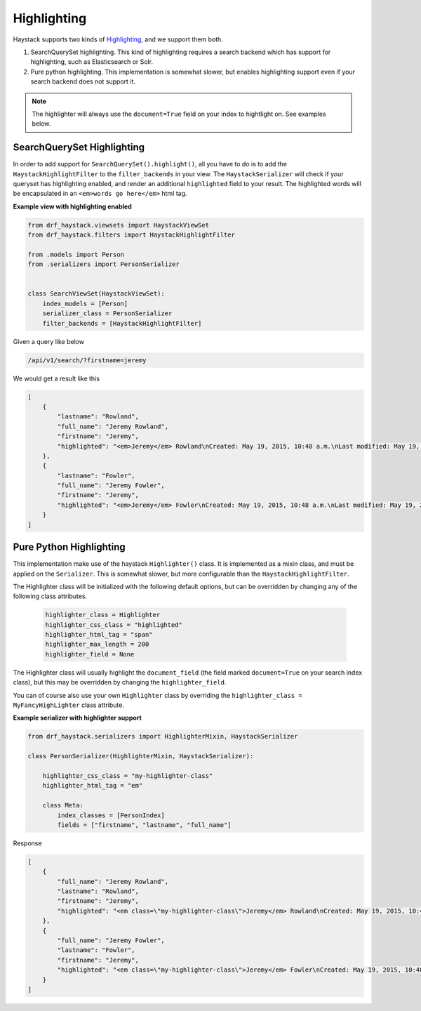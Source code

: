 .. _highlighting-label:

Highlighting
============

Haystack supports two kinds of `Highlighting <https://django-haystack.readthedocs.io/en/latest/highlighting.html>`_,
and we support them both.

#. SearchQuerySet highlighting. This kind of highlighting requires a search backend which has support for
   highlighting, such as Elasticsearch or Solr.
#. Pure python highlighting. This implementation is somewhat slower, but enables highlighting support
   even if your search backend does not support it.


.. note::

    The highlighter will always use the ``document=True`` field on your index to hightlight on.
    See examples below.

SearchQuerySet Highlighting
---------------------------

In order to add support for ``SearchQuerySet().highlight()``, all you have to do is to add the
``HaystackHighlightFilter`` to the ``filter_backends`` in your view. The ``HaystackSerializer`` will
check if your queryset has highlighting enabled, and render an additional ``highlighted`` field to
your result. The highlighted words will be encapsulated in an ``<em>words go here</em>`` html tag.


.. class:: drf_haystack.filters.HaystackHighlightFilter


**Example view with highlighting enabled**

.. code-block:: python

    from drf_haystack.viewsets import HaystackViewSet
    from drf_haystack.filters import HaystackHighlightFilter

    from .models import Person
    from .serializers import PersonSerializer


    class SearchViewSet(HaystackViewSet):
        index_models = [Person]
        serializer_class = PersonSerializer
        filter_backends = [HaystackHighlightFilter]


Given a query like below

.. code-block:: none

    /api/v1/search/?firstname=jeremy


We would get a result like this

.. code-block:: json

    [
        {
            "lastname": "Rowland",
            "full_name": "Jeremy Rowland",
            "firstname": "Jeremy",
            "highlighted": "<em>Jeremy</em> Rowland\nCreated: May 19, 2015, 10:48 a.m.\nLast modified: May 19, 2015, 10:48 a.m.\n"
        },
        {
            "lastname": "Fowler",
            "full_name": "Jeremy Fowler",
            "firstname": "Jeremy",
            "highlighted": "<em>Jeremy</em> Fowler\nCreated: May 19, 2015, 10:48 a.m.\nLast modified: May 19, 2015, 10:48 a.m.\n"
        }
    ]



Pure Python Highlighting
------------------------

This implementation make use of the haystack ``Highlighter()`` class.
It is implemented as a mixin class, and must be applied on the ``Serializer``.
This is somewhat slower, but more configurable than the ``HaystackHighlightFilter``.

.. class:: drf_haystack.serializers.HighlighterMixin

The Highlighter class will be initialized with the following default options, but can be overridden by
changing any of the following class attributes.

    .. code-block:: python

        highlighter_class = Highlighter
        highlighter_css_class = "highlighted"
        highlighter_html_tag = "span"
        highlighter_max_length = 200
        highlighter_field = None

The Highlighter class will usually highlight the ``document_field`` (the field marked ``document=True`` on your
search index class), but this may be overridden by changing the ``highlighter_field``.

You can of course also use your own ``Highlighter`` class by overriding the ``highlighter_class = MyFancyHighLighter``
class attribute.


**Example serializer with highlighter support**

.. code-block:: python

    from drf_haystack.serializers import HighlighterMixin, HaystackSerializer

    class PersonSerializer(HighlighterMixin, HaystackSerializer):

        highlighter_css_class = "my-highlighter-class"
        highlighter_html_tag = "em"

        class Meta:
            index_classes = [PersonIndex]
            fields = ["firstname", "lastname", "full_name"]


Response

.. code-block:: json

    [
        {
            "full_name": "Jeremy Rowland",
            "lastname": "Rowland",
            "firstname": "Jeremy",
            "highlighted": "<em class=\"my-highlighter-class\">Jeremy</em> Rowland\nCreated: May 19, 2015, 10:48 a.m.\nLast modified: May 19, 2015, 10:48 a.m.\n"
        },
        {
            "full_name": "Jeremy Fowler",
            "lastname": "Fowler",
            "firstname": "Jeremy",
            "highlighted": "<em class=\"my-highlighter-class\">Jeremy</em> Fowler\nCreated: May 19, 2015, 10:48 a.m.\nLast modified: May 19, 2015, 10:48 a.m.\n"
        }
    ]
